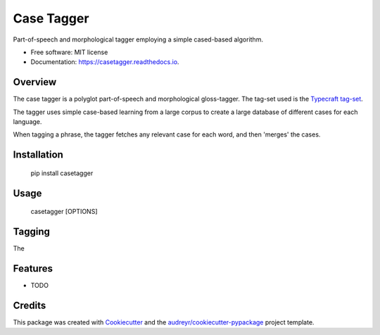 ===============================
Case Tagger
===============================


.. image:: https://img.shields.io/pypi/v/casetagger.svg
        :target: https://pypi.python.org/pypi/casetagger

.. image:: https://img.shields.io/travis/Typecraft/casetagger.svg
        :target: https://travis-ci.org/Typecraft/casetagger

.. image:: https://readthedocs.org/projects/casetagger/badge/?version=latest
        :target: https://casetagger.readthedocs.io/en/latest/?badge=latest
        :alt: Documentation Status

.. image:: https://pyup.io/repos/github/Typecraft/casetagger/shield.svg
     :target: https://pyup.io/repos/github/Typecraft/casetagger/
     :alt: Updates


Part-of-speech and morphological tagger employing a simple cased-based algorithm.


* Free software: MIT license
* Documentation: https://casetagger.readthedocs.io.


Overview
--------

The case tagger is a polyglot part-of-speech and morphological gloss-tagger. The tag-set used is the `Typecraft tag-set
<https://typecraft.org/tc2wiki/Special:TypeCraft/POSTags/>`_.

The tagger uses simple case-based learning from a large corpus to create a large database of different cases for
each language.

When tagging a phrase, the tagger fetches any relevant case for each word, and then 'merges' the cases.

Installation
-----------

    pip install casetagger

Usage
--------

    casetagger [OPTIONS]

Tagging
--------

The

Features
--------

* TODO

Credits
---------

This package was created with Cookiecutter_ and the `audreyr/cookiecutter-pypackage`_ project template.

.. _Cookiecutter: https://github.com/audreyr/cookiecutter
.. _`audreyr/cookiecutter-pypackage`: https://github.com/audreyr/cookiecutter-pypackage

